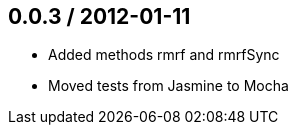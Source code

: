 0.0.3 / 2012-01-11
------------------
* Added methods rmrf and rmrfSync
* Moved tests from Jasmine to Mocha
